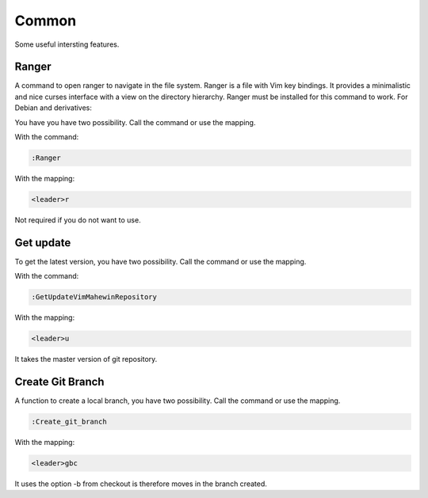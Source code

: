 Common
======
Some useful intersting features.

Ranger
-----
A command to open ranger to navigate in the file system. Ranger is a file with
Vim key bindings. It provides a minimalistic and nice curses interface with a
view on the directory hierarchy. Ranger must be installed for this command to
work. For Debian and derivatives:

.. code-block:: bash
    sudo apt-get install ranger

You have you have two possibility. Call the command or use the mapping.

With the command:

.. code-block:: vim

    :Ranger

With the mapping:

.. code-block:: vim

    <leader>r

Not required if you do not want to use.

Get update
----------
To get the latest version, you have two possibility. Call the command or use
the mapping.

With the command:

.. code-block:: vim

    :GetUpdateVimMahewinRepository

With the mapping:

.. code-block:: vim

    <leader>u

It takes the master version of git repository.

Create Git Branch
-----------------
A function to create a local branch, you have two possibility. Call the command
or use the mapping.

.. code-block:: vim

    :Create_git_branch

With the mapping:

.. code-block:: vim

    <leader>gbc

It uses the option -b from checkout is therefore moves in the branch created.
